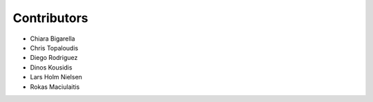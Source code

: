..
    This file is part of Invenio.
    Copyright (C) 2015-2018 CERN.

    Invenio is free software; you can redistribute it and/or modify it
    under the terms of the MIT License; see LICENSE file for more details.

Contributors
============

- Chiara Bigarella
- Chris Topaloudis
- Diego Rodriguez
- Dinos Kousidis
- Lars Holm Nielsen
- Rokas Maciulaitis
